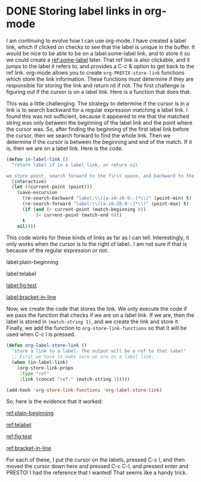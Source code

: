 * DONE Storing label links in org-mode
  CLOSED: [2014-03-07 Fri 16:13]
  :PROPERTIES:
  :categories: org-mode
  :date:     2014/03/07 16:13:39
  :updated:  2014/03/07 16:13:39
  :END:

I am continuing to evolve how I can use org-mode. I have created a label link, which if clicked on checks to see that the label is unique in the buffer. It would be nice to be able to be on a label:some-label link, and to store it so we could create a [[ref:some-label]] later. That ref link is also clickable, and it jumps to the label it refers to, and provides a C-c & option to get back to the ref link. org-mode allows you to create ~org-PREFIX-store-link~ functions which store the link information. These functions must determine if they are responsible for storing the link and return nil if not. The first challenge is figuring out if the cursor is on a label link. Here is a function that does that.

This was a little challenging. The strategy to determine if the cursor is in a link is to search backward for a regular expression matching a label link. I found this was not sufficient, because it appeared to me that the matched string was only between the beginning of the label link and the point where the cursor was. So, after finding the beginning of the first label link before the cursor, then we search forward to find the whole link. Then we determine if the cursor is between the beginning and end of the match. If it is, then we are on a label link. Here is the code.

#+BEGIN_SRC emacs-lisp
(defun in-label-link ()
  "return label if in a label link, or return nil

we store point, search forward to the first space, and backward to the previous space. then make sure label: is between them."
  (interactive)
  (let ((current-point (point)))
    (save-excursion
      (re-search-backward "label:\\([a-zA-z0-9:-]*\\)" (point-min) t)
      (re-search-forward "label:\\([a-zA-Z0-9-:]*\\)" (point-max) t)   
      (if (and (> current-point (match-beginning 0))
	       (< current-point (match-end 0)))
	  t
	nil))))
#+END_SRC

This code works for these kinds of links as far as I can tell. Interestingly, it only works when the cursor is to the right of label:. I am not sure if that is because of the regular expression or not.

label:plain-beginning

 label:telabel  

 [[label:fig:test]] 

 [[label:bracket-in-line]]


Now, we create the code that stores the link. We only execute the code if we pass the function that checks if we are on a label link. If we are, then the label is stored in ~(match-string 1)~, and we create the link and store it. Finally, we add the function to ~org-store-link-functions~ so that it will be used when C-c l is pressed.
#+BEGIN_SRC emacs-lisp
(defun org-label-store-link ()
  "store a link to a label. The output will be a ref to that label"
  ;; First we have to make sure we are on a label link. 
  (when (in-label-link)
    (org-store-link-props
     :type "ref"
     :link (concat "ref:" (match-string 1)))))

(add-hook 'org-store-link-functions 'org-label-store-link)
#+END_SRC

So, here is the evidence that it worked:

[[ref:plain-beginning]]

[[ref:telabel]]

[[ref:fig:test]]

[[ref:bracket-in-line]]

For each of these, I put the cursor on the labels, pressed C-c l, and then moved the cursor down here and pressed C-c C-l, and pressed enter and PRESTO! I had the reference that I wanted! That seems like a handy trick.




